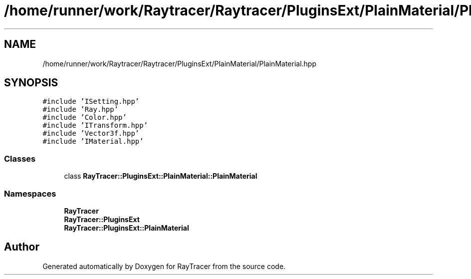 .TH "/home/runner/work/Raytracer/Raytracer/PluginsExt/PlainMaterial/PlainMaterial.hpp" 1 "Sat May 13 2023" "RayTracer" \" -*- nroff -*-
.ad l
.nh
.SH NAME
/home/runner/work/Raytracer/Raytracer/PluginsExt/PlainMaterial/PlainMaterial.hpp
.SH SYNOPSIS
.br
.PP
\fC#include 'ISetting\&.hpp'\fP
.br
\fC#include 'Ray\&.hpp'\fP
.br
\fC#include 'Color\&.hpp'\fP
.br
\fC#include 'ITransform\&.hpp'\fP
.br
\fC#include 'Vector3f\&.hpp'\fP
.br
\fC#include 'IMaterial\&.hpp'\fP
.br

.SS "Classes"

.in +1c
.ti -1c
.RI "class \fBRayTracer::PluginsExt::PlainMaterial::PlainMaterial\fP"
.br
.in -1c
.SS "Namespaces"

.in +1c
.ti -1c
.RI " \fBRayTracer\fP"
.br
.ti -1c
.RI " \fBRayTracer::PluginsExt\fP"
.br
.ti -1c
.RI " \fBRayTracer::PluginsExt::PlainMaterial\fP"
.br
.in -1c
.SH "Author"
.PP 
Generated automatically by Doxygen for RayTracer from the source code\&.
